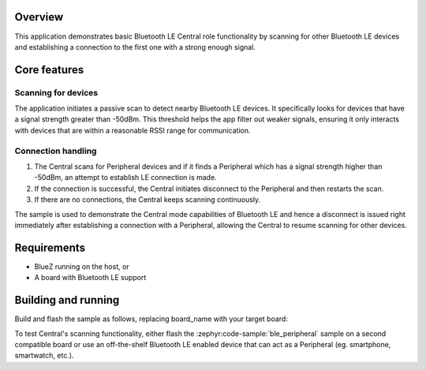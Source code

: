 .. zephyr:code-sample:: ble_central
   :name: Central
   :relevant-api: bluetooth

   Implement basic Bluetooth LE Central role functionality
   (scanning and connecting).

Overview
********

This application demonstrates basic Bluetooth LE Central role functionality
by scanning for other Bluetooth LE devices and establishing a connection
to the first one with a strong enough signal.

Core features
*************

Scanning for devices
====================

The application initiates a passive scan to detect nearby Bluetooth LE devices.
It specifically looks for devices that have a signal strength greater
than -50dBm. This threshold helps the app filter out weaker signals,
ensuring it only interacts with devices that are within a reasonable RSSI
range for communication.

Connection handling
===================

1. The Central scans for Peripheral devices and if it finds a Peripheral
   which has a signal strength higher than -50dBm, an attempt to establish
   LE connection is made.
2. If the connection is successful, the Central initiates disconnect to
   the Peripheral and then restarts the scan.
3. If there are no connections, the Central keeps scanning continuously.

The sample is used to demonstrate the Central mode capabilities of Bluetooth LE and
hence a disconnect is issued right immediately after establishing a connection with
a Peripheral, allowing the Central to resume scanning for other devices.

Requirements
************

* BlueZ running on the host, or
* A board with Bluetooth LE support

Building and running
********************

Build and flash the sample as follows, replacing board_name with your
target board:

.. zephyr-app-commands::
   :zephyr-app: samples/bluetooth/central
   :board: board_name
   :goals: build flash
   :compact:

To test Central's scanning functionality, either flash the :zephyr:code-sample:`ble_peripheral`
sample on a second compatible board or use an off-the-shelf Bluetooth LE enabled
device that can act as a Peripheral (eg. smartphone, smartwatch, etc.).
